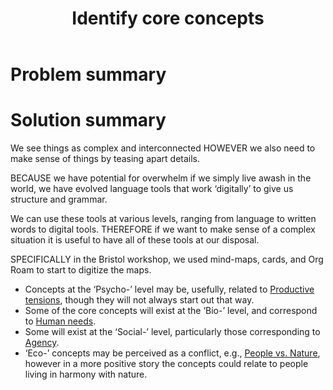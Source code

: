 :PROPERTIES:
:ID:       6ec29348-55cd-404b-b352-238db7f85b72
:END:
#+title: Identify core concepts
#+filetags: :HL:BF:

* Problem summary
* Solution summary

We see things as complex and interconnected HOWEVER we also need to make sense of things by teasing apart details.

BECAUSE we have potential for overwhelm if we simply live awash in the
world, we have evolved language tools that work ‘digitally’ to give us
structure and grammar.

We can use these tools at various levels, ranging from language to
written words to digital tools. THEREFORE if we want to make sense of
a complex situation it is useful to have all of these tools at our
disposal.

SPECIFICALLY in the Bristol workshop, we used mind-maps, cards, and
Org Roam to start to digitize the maps.
- Concepts at the ‘Psycho-’ level may be, usefully, related to [[id:59798017-b0af-473e-bdcd-108a8ef1e06d][Productive tensions]], though they will not always start out that way.
- Some of the core concepts will exist at the ‘Bio-’ level, and correspond to [[id:827ae14c-27d3-4483-93a9-d4005c5231a8][Human needs]].
- Some will exist at the ‘Social-’ level, particularly those corresponding to [[id:26ffbc6f-7955-41bd-8c91-99be46847e72][Agency]].
- ‘Eco-’ concepts may be perceived as a conflict, e.g., [[id:9574546b-4e65-4f40-89e0-95bf41b7eb87][People vs. Nature]], however in a more positive story the concepts could relate to people living in harmony with nature.
